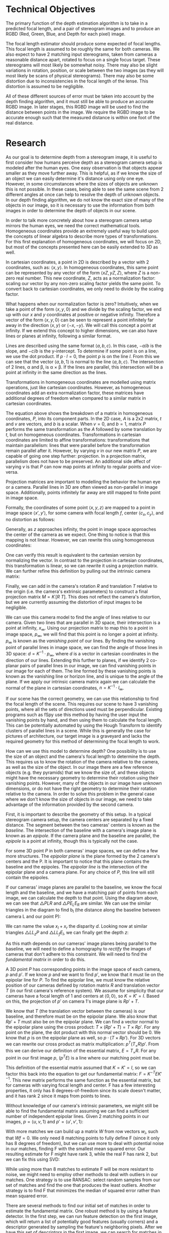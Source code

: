 #+header: :imagemagick yes :iminoptions -density 600 :imoutoptions -geometry 400
#+LATEX_HEADER: \usepackage{tikz}
#+OPTIONS: tex:dvisvgm 

* Technical Objectives
  The primary function of the depth estimation algorithm is to take in a predicted focal length, and a pair of stereogram images and to produce an RGBD (Red, Green, Blue, and Depth for each pixel) image.

  The focal length estimator should produce some expected of focal lengths. This focal length is assumed to be roughly the same for both cameras. We also expect to have 2 matching input stereograms, taken from cameras a reasonable distance apart, rotated to focus on a single focus target. These stereograms will most likely be somewhat noisy. There may also be slight variations in rotation, position, or scale between the two images (as they will most likely be scans of physical stereograms). There may also be some distortion due to inconsistencies in the focal length of the lense. This distortion is assumed to be negligible.

  All of these different sources of error must be taken into account by the depth finding algorithm, and it must still be able to produce an accurate RGBD image. In later stages, this RGBD image will be used to find the distance between points in the image. We require the RGBD image to be accurate enough such that the measured distance is within one foot of the real distance.

* Research
  As our goal is to determine depth from a stereogram image, it is useful to first consider how humans perceive depth as a stereogram camera setup is modeled after the human eyes. One easy observation is that objects appear smaller as they move further away. This is helpful, as if we know the size of an object we can easily determine it's distance using only one eye. However, in some circumstances where the sizes of objects are unknown this is not possible. In these cases, being able to see the same scene from 2 different angles at once can help to resolve the depth of unknown objects. In our depth finding algorithm, we do not know the exact size of many of the objects in our image, so it is necessary to use the information from both images in order to determine the depth of objects in our scene.
  
  In order to talk more concretely about how a stereogram camera setup mirrors the human eyes, we need the correct mathematical tools. Homogeneous coordinates provide an extremely useful way to build upon the concepts of linear algebra to describe more types of transformations. For this first explanation of homogeneous coordinates, we will focus on 2D, but most of the concepts presented here can be easily extended to 3D as well.
  
  In cartesian coordinates, a point in 2D is described by a vector with 2 coordinates, such as: $\langle x, y \rangle$. In homogeneous coordinates, this same point can be represented by any vector of the form $\langle xZ, yZ, Z \rangle$, where $Z$ is a non-zero real number. This new coordinate, $Z$, acts as a normalization factor: scaling our vector by any non-zero scaling factor yields the same point. To convert back to cartesian coordinates, we only need to divide by the scaling factor.

  What happens when our normalization factor is zero? Intuitively, when we take a point of the form $\langle x, y, 0 \rangle$ and we divide by the scaling factor, we end up with our $x$ and $y$ coordinates at positive or negative infinity. Therefore a vector of the form $\langle x, y, 0 \rangle$ can be seen to represent a point infinitely far away in the direction $\langle x, y \rangle$ or $\langle -x, -y \rangle$. We will call this concept a point at infinity. If we extend this concept to higher dimensions, we can also have lines or planes at infinity, following a similar format.

  Lines are described using the same format $\langle a, b, c \rangle$. In this case, $-a/b$ is the slope, and $-c/b$ is the y-intercept. To determine if some point is on a line, we use the dot product. If $p \cdot l = 0$, the point $p$ is on the line $l$. From this we can see that the vector $\langle a, b, 1 \rangle$ is normal to the line $\langle a, b, c \rangle$. The intersection of 2 lines, \alpha and \beta, is \alpha \times \beta. If the lines are parallel, this intersection will be a point at infinity in the same direction as the lines.

#+begin_src latex :file badpngs/cross_prod.png :results file graphics :exports output
  \begin{center}
    \[
    \begin{bmatrix}
      a \\
      b \\
      c
    \end{bmatrix} \times
    \begin{bmatrix}
      a \\
      b \\
      d \\
    \end{bmatrix} =
    \begin{bmatrix}
      b*d - b*c \\
      a*c - a*d \\
      a*b - a*b
    \end{bmatrix} \propto
    \begin{bmatrix}
      b \\
      -a \\
      0
    \end{bmatrix}
    \]
  
    \caption{Intersection of parallel lines.}
  \end{center}
#+end_src

#+RESULTS:
[[file:badpngs/cross_prod.png]]

@@comment: begin fixed cross_prod@@
[[file:images/cross_prod.png]]
@@comment: end fixed cross_prod@@
  
  Transformations in homogeneous coordinates are modelled using matrix operations, just like cartesian coordinates. However, as homogeneous coordinates add an extra normalization factor, these matrices have additional degrees of freedom when compared to a similar matrix in cartesian coordinates. 

#+begin_src latex :file badpngs/proj_matrix_breakdown.png :results file graphics :exports output
  \begin{center}
    \[
    P =
    \begin{bmatrix}
      A & t \\
      v & b
    \end{bmatrix}
    \]
  
    \caption{Breakdown of a matrix in homogeneous coordinates}
  \end{center}
#+end_src

#+RESULTS:
[[file:badpngs/proj_matrix_breakdown.png]]

@@comment: begin fixed proj_matrix_breakdown@@
[[file:images/proj_matrix_breakdown.png]]
@@comment: end fixed proj_matrix_breakdown@@

  The equation above shows the breakdown of a matrix in homogeneous coordinates, $P$, into its component parts. In the 2D case, $A$ is a 2x2 matrix, $t$ and $v$ are vectors, and $b$ is a scalar. When $v = 0$, and $b = 1$, matrix $P$ performs the same transformation as the $A$ followed by some translation by $t$, but on homogeneous coordinates. Transformations in cartesian coordinates are limited to affine transformations: transformations that maintain parallelism: lines that were parallel before the transformation remain parallel after it. However, by varying $v$ in our new matrix $P$, we are capable of going one step further: projection. In a projection matrix, parallelism does not have to be preserved. An additional side affect of varying $v$ is that $P$ can now map points at infinity to regular points and vice-versa.

  Projection matrices are important to modelling the behavior the human eye or a camera. Parallel lines in 3D are often viewed as non-parallel in image space. Additionally, points infinitely far away are still mapped to finite point in image space.
  
  Formally, the coordinates of some point $\langle x, y, z \rangle$ are mapped to a point in image space $\langle x', y' \rangle$, for some camera with focal length $f$, center $\langle c_x, c_y \rangle$, and no distortion as follows:

#+begin_src latex :file badpngs/cartesian_projection.png :results file graphics :exports output
  \begin{center}
    \[
    \begin{bmatrix}
      x' \\
      y'
    \end{bmatrix} =
    \begin{bmatrix}
      f * x / z + c_x \\
      f * y / z + c_y
    \end{bmatrix}
    \]
  
    \caption{3D point to image space in cartesian coordinates}
  \end{center}
#+end_src

#+RESULTS:
[[file:badpngs/cartesian_projection.png]]

@@comment: begin fixed cartesian_projection@@
[[file:images/cartesian_projection.png]]
@@comment: end fixed cartesian_projection@@

  Generally, as $z$ approaches infinity, the point in image space approaches the center of the camera as we expect. One thing to notice is that this mapping is not linear. However, we can rewrite this using homogeneous coordinates:

#+begin_src latex :file badpngs/homogenous_projection.png :results file graphics :exports output
  \begin{center}
    \[
    \begin{bmatrix}
      x' \\
      y' \\
      z' \\
    \end{bmatrix} =
    \begin{bmatrix}
      f * x + c_x * z \\
      f * y + c_y * z\\
      z
    \end{bmatrix} =
    \begin{bmatrix}
      f & 0 & c_x & 0 \\
      0 & f & c_y & 0 \\
      0 & 0 & 1   & 0
    \end{bmatrix}
    \begin{bmatrix}
      x \\
      y \\
      z \\
      1
    \end{bmatrix}
    \]
  
    \caption{3D point to image space in homogeneous coordinates}
  \end{center}
#+end_src

#+RESULTS:
[[file:badpngs/homogenous_projection.png]]

@@comment: begin fixed homogenous_projection@@
[[file:images/homogenous_projection.png]]
@@comment: end fixed homogenous_projection@@

  One can verify this result is equivalent to the cartesian version by normalizing the vector. In contrast to the projection in cartesian coordinates, this transformation is linear, so we can rewrite it using a projection matrix. We can further refine this definition by pulling out the intrinsic camera matrix:

#+begin_src latex :file badpngs/intrinsic_matrix.png :results file graphics :exports output
  \begin{center}
    \[
    \begin{bmatrix}
      f & 0 & c_x & 0 \\
      0 & f & c_y & 0 \\
      0 & 0 & 1   & 0
    \end{bmatrix} =
    \begin{bmatrix}
      f & 0 & c_x \\
      0 & f & c_y \\
      0 & 0 & 1
    \end{bmatrix}
    \begin{bmatrix}
      I & 0
    \end{bmatrix} =
    K \begin{bmatrix} I & 0 \end{bmatrix}
    \]
  
    \caption{Pulling out the intrinsic camera matrix, K}
  \end{center}
#+end_src

#+RESULTS:
[[file:badpngs/intrinsic_matrix.png]]

@@comment: begin fixed intrinsic_matrix@@
[[file:images/intrinsic_matrix.png]]
@@comment: end fixed intrinsic_matrix@@


  Finally, we can add in the camera's rotation $R$ and translation $T$ relative to the origin (i.e. the camera's extrinsic parameters) to construct a final projection matrix $M = K \, [ R \: T ]$. This does not reflect the camera's distortion, but we are currently assuming the distortion of input images to be negligible.

  We can use this camera model to find the angle of lines relative to our camera. Given two lines that are parallel in 3D space, their intersection is a point at infinity, $x_{\infty}$. Using our projection matrix to map this to a point in image space, $p_{\infty}$, we will find that this point is no longer a point at infinity. $p_{\infty}$ is known as the /vanishing point/ of our lines. By finding the vanishing point of parallel lines in image space, we can find the angle of those lines in 3D space: $d = K^{-1} \cdot p_{\infty}$, where $d$ is a vector in cartesian coordinates in the direction of our lines. Extending this further to planes, if we identify 2 co-planar pairs of parallel lines in our image, we can find vanishing points in our image for each of them. The line formed by these vanishing points is known as the vanishing line or horizon line, and is unique to the angle of the plane. If we apply our intrinsic camera matrix again we can calculate the normal of the plane in cartesian coordinates, $n = K^{-1} \cdot l_{\infty}$.

  If our scene has the correct geometry, we can use this relationship to find the focal length of the scene. This requires our scene to have 3 vanishing points, where all the sets of directions used must be perpendicular. Existing programs such as fSpy use this method by having the user input the vanishing points by hand, and then using them to calculate the focal length. This can be potentially automated by using the Hough Transform to identify clusters of parallel lines in a scene. While this is generally the case for pictures of architecture, our target image is a graveyard and lacks the required geometry for this method of determining the focal length to work.

  How can we use this model to determine depth? One possibility is to use the size of an object and the camera's focal length to determine the depth. This requires us to know the rotation of the camera relative to the camera, as well as the size of the object. In our image there are a few reference objects (e.g. they pyramids) that we know the size of, and these objects might have the necessary geometry to determine their rotation using their vanishing points. However, many of the objects in our image have unknown dimensions, or do not have the right geometry to determine their rotation relative to the camera. In order to solve this problem in the general case where we don't know the size of objects in our image, we need to take advantage of the information provided by the second camera.

  First, it is important to describe the geometry of this setup. In a typical stereogram camera setup, the camera centers are separated by a fixed distance. The segment between the two cameras' centers is known as the /baseline/. The intersection of the baseline with a camera's image plane is known as an /epipole/. If the camera plane and the baseline are parallel, the /epipole/ is a point at infinity, though this is typically not the case.
  
  For some 3D point $P$ in both cameras' image spaces, we can define a few more structures. The /epipolar plane/ is the plane formed by the 2 camera's centers and the P. It is important to notice that this plane contains the baseline and the epipoles. The /epipolar line/ is the intersection of the epipolar plane and a camera plane. For any choice of $P$, this line will still contain the epipoles.

#+begin_src latex :file badpngs/diagram_triangle.png :results file graphics :exports output
  \begin{tikzpicture}
    \coordinate [label={below left:$L$}] (L) at (0, 0);
    \coordinate [label={below left:$L_f$}] (Lf) at (0, 2);
    \coordinate [label={below left:$L_p$}] (Lp) at (0, 10);
  
    \coordinate [label={below right:$R$}] (R) at (10, 0);
    \coordinate [label={above:$P$}] (P) at (7, 10);
    \coordinate [label={above left:$E_L$}] (El) at (1.4, 2);
    \coordinate [label={above right:$E_R$}] (Er) at (9.4, 2);
  
    \draw [very thick] (L) -- (P) -- (R) -- (L);
    \draw [dashed] (P) -- (7, -1);
    \draw [dashed] (L) -- (Lp) -- (P);
    \draw [dashed] (0, 2) -- (11, 2);
    \draw [dashed] (10, 0) -- (11, 0);
  
    \draw [|-|,semithick] (1.4, 1.5) -- node [below] {$b_l - x_l$} (6.95, 1.5);
    \draw [|-|,semithick] (7.05, 1.5) -- node [below] {$b_r - x_r$} (9.4, 1.5);
    \draw [|-|,semithick] (0, -.5) -- node [below] {$b_l$} (6.95, -.5);
    \draw [|-|,semithick] (7.05, -.5) -- node [below] {$b_r$} (10, -.5);
  
    \draw [|-|,semithick] (.5, 9.9) -- node [right] {$z$} (.5, 0.1);
    \draw [|-|,semithick] (10.5, 1.9) -- node [right] {$f$} (10.5, 0.1);
  \end{tikzpicture}
  
  - $L$, $R$: left and right cameras.
  
  - $P$: a point visible in both cameras.
  
  - $b_l, b_r$: distance along the baseline from L and R to P
  
  - $x_l, x_r$: the distance along the x-axis of each camera to the projection of P
  
  - $E_L, E_R$: endpoints of the epipolar line intersecting the projection lines for P
  
  - $f$: focal length
  
  - $z$: depth
#+end_src

#+RESULTS:
[[file:badpngs/diagram_triangle.png]]

@@comment: begin fixed diagram_triangle@@
[[file:images/diagram_triangle.png]]
@@comment: end fixed diagram_triangle@@

      
  If our cameras' image planes are parallel to the baseline, we know the focal length and the baseline, and we have a matching pair of points from each image, we can calculate the depth to that point. Using the diagram above, we can see that \triangle{PLR} and \triangle{PE_LE_R} are similar. We can use the similar triangles in the diagram to find b_l (the distance along the baseline between camera L and our point P):
    
#+begin_src latex :file badpngs/bl_from_triangles.png :results file graphics :exports output
      \begin{align}
        \frac{b_l - x_l}{b_l} = \frac{b_r - x_r}{b_r} \\
        b_lb_r - x_lb_r = b_rb_l - x_rb_l \\
        x_lb_r = x_rb_l \\
        b_l + b_r = b \\
        x_lb_l + x_lb_r = x_lb \\
        x_lb_l + x_rb_l = x_lb \\
        (x_l + x_r)b_l = x_lb \\
        b_l = \frac{x_lb}{x_l + x_r}
      \end{align}
#+end_src

#+RESULTS:
[[file:badpngs/bl_from_triangles.png]]

@@comment: begin fixed bl_from_triangles@@
[[file:images/bl_from_triangles.png]]
@@comment: end fixed bl_from_triangles@@


  We can name the value $x_l + x_r$ the disparity $d$. Looking now at similar triangles \triangle{LL_zP} and \triangle{LL_fE_l}, we can finally get the depth $z$:
  
#+begin_src latex :file badpngs/z_from_triangles.png :results file graphics :exports output
  \begin{align}
   \frac{z}{b_l} = \frac{f}{x_l} \\
    z = \frac{fb_l}{x_l} = \frac{fb}{d}
  \end{align}
#+end_src

#+RESULTS:
[[file:badpngs/z_from_triangles.png]]

@@comment: begin fixed z_from_triangles@@
[[file:images/z_from_triangles.png]]
@@comment: end fixed z_from_triangles@@


  As this math depends on our cameras' image planes being parallel to the baseline, we will need to define a homography to /rectify/ the images of cameras that don't adhere to this constraint. We will need to find the /fundamental matrix/ in order to do this.
    
  A 3D point $P$ has corresponding points in the image space of each camera, $p$ and $p'$. If we know $p$ and we want to find $p'$, we know that it must lie on the epipolar line for $P$. To find the epipolar line, we must know the relative position of our cameras defined by rotation matrix $R$ and translation vector $T$ (in our first camera's reference system). We assume for simplicity that our cameras have a focal length of 1 and centers at $\langle 0, 0 \rangle$, so $K = K' = I$. Based on this, the projection of $p'$ on camera 1's image plane is $Rp' + T$.
    
  We know that $T$ (the translation vector between the cameras) is our baseline, and therefore must be on the epipolar plane. We also know that $Rp' + T$ must also be on the epipolar plane. We can find a vector normal to the epipolar plane using the cross product: $T \times (Rp' + T) = T \times Rp'$. For any point on the plane, the dot product with this normal vector should be 0. We know that $p$ is on the epipolar plane as well, so $p \cdot (T \times Rp')$. For 3D vectors we can rewrite our cross product as matrix multiplication: $p^T (T_{\times} R) p'$. From this we can derive our definition of the essential matrix, $E = T_{\times} R$. For any point in our first image $p$, ($p^T E$) is a line where our matching point must be.
    
    This definition of the essential matrix assumed that $K = K' = I$, so we can factor this back into the equation to get our fundamental matrix: $F = K^{-T} E K'^{-1}$. This new matrix performs the same function as the essential matrix, but for cameras with varying focal length and center. F has a few interesting properties, it only has 8 degrees-of-freedom since its scale doesn't matter, and it has rank 2 since it maps from points to lines.
    
    Without knowledge of our camera's intrinsic parameters, we might still be able to find the fundamental matrix assuming we can find a sufficient number of independent epipolar lines. Given 2 matching points in our images, $p = \langle u, v, 1 \rangle$ and $p' = \langle u', v', 1 \rangle$:
    
#+begin_src latex :file badpngs/eight_point.png :results file graphics :exports output
      \begin{align*}
        p^T F p' = 0 \\
        \begin{bmatrix}u & v & 1\end{bmatrix}
        \begin{bmatrix}
          F_{11} & F_{12} & F_{13} \\
          F_{21} & F_{22} & F_{23} \\
          F_{31} & F_{32} & F_{33}
        \end{bmatrix}
        \begin{bmatrix}
          u' \\
          v' \\
          1
        \end{bmatrix} = 0 \\
        \begin{bmatrix}
          (u * F_{11} + v * F_{21} + F_{31}) &
          (u * F_{12} + v * F_{22} + F_{32}) &
          (u * F_{13} + v * F_{23} + F_{33})
        \end{bmatrix}
        \begin{bmatrix}
          u' \\
          v' \\
          1
        \end{bmatrix} = 0 \\
        \begin{bmatrix}
          u'u & v'u & u
          u'v & v'v & v
          u'  & v'  & 1
        \end{bmatrix}
        \begin{bmatrix}
          F_{11} \\
          F_{12} \\
          F_{13} \\
          F_{21} \\
          F_{22} \\
          F_{23} \\
          F_{31} \\
          F_{32} \\
          F_{33}
        \end{bmatrix} = w \cdot f = 0
      \end{align*}
#+end_src

#+RESULTS:
[[file:badpngs/eight_point.png]]

@@comment: begin fixed eight_point@@
[[file:images/eight_point.png]]
@@comment: end fixed eight_point@@

  With more matches we can build up a matrix $W$ from row vectors $w_i$, such that $Wf=0$. We only need 8 matching points to fully define F (since it only has 8 degrees of freedom), but we can use more to deal with potential noise in our matches, finding F with the smallest mean squared error. Our resulting estimate for F might have rank 3, while the real F has rank 2, but we can fix this using SVD:

#+begin_src latex :file badpngs/correcting_F_rank.png :results file graphics :exports output
  \begin{center}
    \[
    \hat{F} = U
    \begin{bmatrix}
      \sigma_1 & 0 & 0 \\
      0 & \sigma_2 & 0 \\
      0 & 0 & \sigma_3
    \end{bmatrix}
    V
  
    F = U
    \begin{bmatrix}
      \sigma_1 & 0 & 0 \\
      0 & \sigma_2 & 0 \\
      0 & 0 & 0
    \end{bmatrix}
    V
    \]
  
    \caption{Decomposing our initial estimate $\hat{F}$ using SVD to find a better estimate F, with the correct rank}
  \end{center}
#+end_src

#+RESULTS:
[[file:badpngs/correcting_F_rank.png]]

@@comment: begin fixed correcting_F_rank@@
[[file:images/correcting_F_rank.png]]
@@comment: end fixed correcting_F_rank@@


  While using more than 8 matches to estimate F will be more resistant to noise, we might need to employ other methods to deal with outliers in our matches. One strategy is to use RANSAC: select random samples from our set of matches and find the one that produces the least outliers. Another strategy is to find F that minimizes the median of squared error rather than mean squared error.

  There are several methods to find our initial set of matches in order to estimate the fundamental matrix. One robust method is by using a feature detector. In the first step, we can run feature detection on the first image, which will return a list of potentially good features (usually corners) and a descriptor generated by sampling the feature's neighboring pixels. After we have this set of descriptors in the first image, we can search for matches in the second image, comparing the feature descriptors in order to predict whether or not a pair of features is the same. This matching is usually somewhat noisy, and might generate impossible matches that it might not have if images were known to be properly aligned.

  We can use our fundamental matrix to rectify our images to allow us to generate depth from disparity, using the formulas we constructed earlier. We can do this by using the algorithm laid out by Loop and Zhang to construct a matrix to perform this transformation. The algorithm breaks the matrix down into 3 components: projection, similarity, and shearing. The projection component handles transforms our image plane to be parallel to the baseline. This maps the epipoles to infinity. After this, the similarity component ensures that the epipoles are on the X-axis, and guarantees the images are aligned. This is important as we only want to measure disparity along the baseline, so by ensuring the epipoles are on the X-axis we only need to search for horizontally aligned matches. Finally the shearing component ensures that the aspect ratio of our image is maintained after rectification. Without this, rectification might squash our image, reducing the number of useful pixels we have for the matching phase.

  With our images now rectified and aligned, we can run a specialized feature matcher. This feature matcher takes advantage of the fact that matching points in our images should be horizontally aligned in order to do a more complete search with less false positive matches. This generates an estimated disparity value for each pixel in our image, which we can then use to calculate depth.

* Design
  Now that we have an understanding of the tools that are at our disposal to solve the problem, we can establish an initial design.

  1. Find matches between images.
     + Detect features and generate feature descriptions.
     + Match features by comparing their feature vectors.
  2. Estimate the fundamental matrix.
     + Use the 8-point algorithm to find the best F with the smallest median error
  3. Rectify and align our input images.
     + Use our matches and the fundamental matrix to generate a rectification homography
     + Adjust the shearing component of our homography to preserve aspect ratio
     + Apply the homography to our images
  4. Use a stereo matcher to find better matches, and estimate disparity for each pixel
     + OpenCV provides a special matcher for this use-case that uses a rolling window to find disparity for each pixel.
  5. Un-rectify our image
     + Apply the inverse of our rectification homography from the previous step to map our disparity back to our original image space
  6. Use focal length estimate to estimate depth for each pixel
     + We need to guess the baseline here
  7. Adjust the baseline guess based on user input
     + The user will input a vector and it's expected length, and we should be able to adjust our baseline estimate to match this.

  This leaves a few areas of significance to research.
